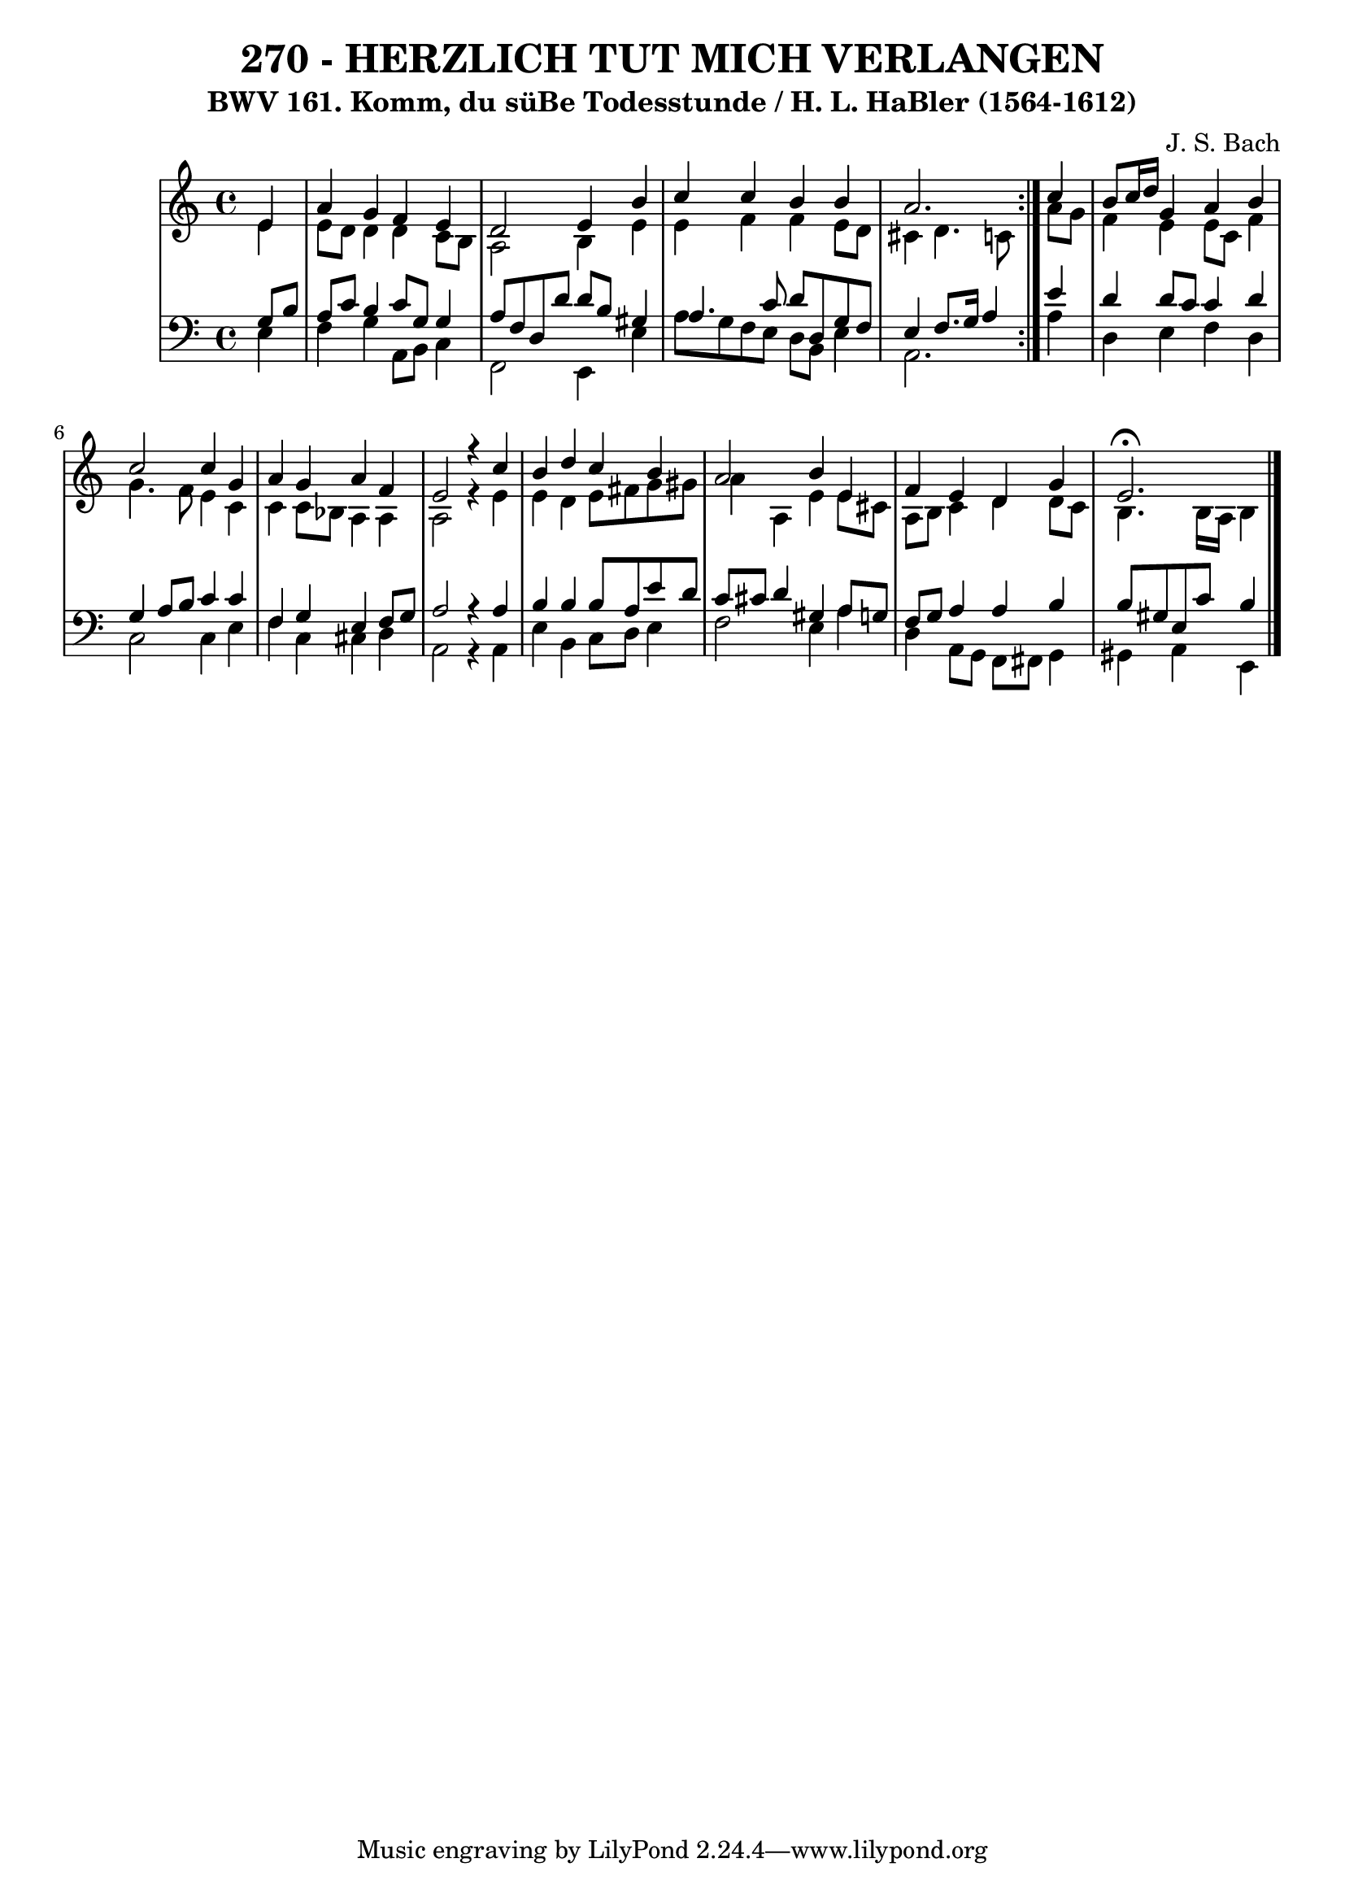 \version "2.10.33"

\header {
  title = "270 - HERZLICH TUT MICH VERLANGEN"
  subtitle = "BWV 161. Komm, du süBe Todesstunde / H. L. HaBler (1564-1612)"
  composer = "J. S. Bach"
}


global = {
  \time 4/4
  \key a \minor
}


soprano = \relative c' {
  \repeat volta 2 {
    \partial 4 e4 
    a4 g4 f4 e4 
    d2 e4 b'4 
    c4 c4 b4 b4 
    a2. } c4 
  b8 c16 d16 g,4 a4 b4   %5
  c2 c4 g4 
  a4 g4 a4 f4 
  e2 r4 c'4 
  b4 d4 c4 b4 
  a2 b4 e,4   %10
  f4 e4 d4 g4 
  e2. \fermata 
}

alto = \relative c' {
  \repeat volta 2 {
    \partial 4 e4 
    e8 d8 d4 d4 c8 b8 
    a2 b4 e4 
    e4 f4 f4 e8 d8 
    cis4 d4. c8 } a'8 g8 
  f4 e4 e8 c8 f4   %5
  g4. f8 e4 c4 
  c4 c8 bes8 a4 a4 
  a2 r4 e'4 
  e4 d4 e8 fis8 g8 gis8 
  a4 a,4 e'4 e8 cis8   %10
  a8 b8 c4 d4 d8 c8 
  b4. b16 a16 b4 
}

tenor = \relative c' {
  \repeat volta 2 {
    \partial 4 g8  b8 
    a8 c8 b4 c8 g8 g4 
    a8 f8 d8 d'8 d8 b8 gis4 
    a4. c8 d8 d,8 g8 f8 
    e4 f8. g16 a4 } e'4 
  d4 d8 c8 c4 d4   %5
  g,4 a8 b8 c4 c4 
  f,4 g4 e4 f8 g8 
  a2 r4 a4 
  b4 b4 b8 a8 e'8 d8 
  c8 cis8 d4 gis,4 a8 g8   %10
  f8 g8 a4 a4 b4 
  b8 gis8 e8 c'8 b4 
}

baixo = \relative c {
  \repeat volta 2 {
    \partial 4 e4 
    f4 g4 a,8 b8 c4 
    f,2 e4 e'4 
    a8 g8 f8 e8 d8 b8 e4 
    a,2. } a'4 
  d,4 e4 f4 d4   %5
  c2 c4 e4 
  f4 c4 cis4 d4 
  a2 r4 a4 
  e'4 b4 c8 d8 e4 
  f2 e4 a4   %10
  d,4 a8 g8 f8 fis8 g4 
  gis4 a4 e4 
}

\score {
  <<
    \new StaffGroup <<
      \override StaffGroup.SystemStartBracket #'style = #'line 
      \new Staff {
        <<
          \global
          \new Voice = "soprano" { \voiceOne \soprano }
          \new Voice = "alto" { \voiceTwo \alto }
        >>
      }
      \new Staff {
        <<
          \global
          \clef "bass"
          \new Voice = "tenor" {\voiceOne \tenor }
          \new Voice = "baixo" { \voiceTwo \baixo \bar "|."}
        >>
      }
    >>
  >>
  \layout {}
  \midi {}
}
